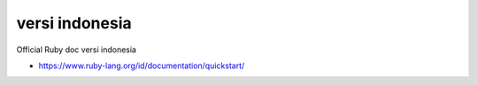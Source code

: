 """""""""""""""
versi indonesia
"""""""""""""""

Official Ruby doc versi indonesia

- https://www.ruby-lang.org/id/documentation/quickstart/